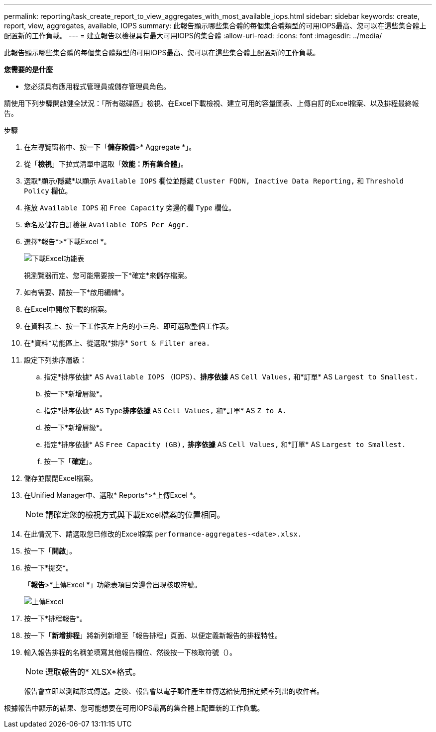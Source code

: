 ---
permalink: reporting/task_create_report_to_view_aggregates_with_most_available_iops.html 
sidebar: sidebar 
keywords: create, report, view, aggregates, available, IOPS 
summary: 此報告顯示哪些集合體的每個集合體類型的可用IOPS最高、您可以在這些集合體上配置新的工作負載。 
---
= 建立報告以檢視具有最大可用IOPS的集合體
:allow-uri-read: 
:icons: font
:imagesdir: ../media/


[role="lead"]
此報告顯示哪些集合體的每個集合體類型的可用IOPS最高、您可以在這些集合體上配置新的工作負載。

*您需要的是什麼*

* 您必須具有應用程式管理員或儲存管理員角色。


請使用下列步驟開啟健全狀況：「所有磁碟區」檢視、在Excel下載檢視、建立可用的容量圖表、上傳自訂的Excel檔案、以及排程最終報告。

.步驟
. 在左導覽窗格中、按一下「*儲存設備*>* Aggregate *」。
. 從「*檢視*」下拉式清單中選取「*效能：所有集合體*」。
. 選取*顯示/隱藏*以顯示 `Available IOPS` 欄位並隱藏 `Cluster FQDN, Inactive Data Reporting,` 和 `Threshold Policy` 欄位。
. 拖放 `Available IOPS` 和 `Free Capacity` 旁邊的欄 `Type` 欄位。
. 命名及儲存自訂檢視 `Available IOPS Per Aggr.`
. 選擇*報告*>*下載Excel *。
+
image::../media/download_excel_menu.png[下載Excel功能表]

+
視瀏覽器而定、您可能需要按一下*確定*來儲存檔案。

. 如有需要、請按一下*啟用編輯*。
. 在Excel中開啟下載的檔案。
. 在資料表上、按一下工作表左上角的小三角、即可選取整個工作表。
. 在*資料*功能區上、從選取*排序* `Sort & Filter area.`
. 設定下列排序層級：
+
.. 指定*排序依據* AS `Available IOPS` （IOPS）、*排序依據* AS `Cell Values,` 和*訂單* AS `Largest to Smallest.`
.. 按一下*新增層級*。
.. 指定*排序依據* AS `Type`*排序依據* AS `Cell Values,` 和*訂單* AS `Z to A.`
.. 按一下*新增層級*。
.. 指定*排序依據* AS `Free Capacity (GB),` *排序依據* AS `Cell Values,` 和*訂單* AS `Largest to Smallest.`
.. 按一下「*確定*」。


. 儲存並關閉Excel檔案。
. 在Unified Manager中、選取* Reports*>*上傳Excel *。
+
[NOTE]
====
請確定您的檢視方式與下載Excel檔案的位置相同。

====
. 在此情況下、請選取您已修改的Excel檔案 `performance-aggregates-<date>.xlsx.`
. 按一下「*開啟*」。
. 按一下*提交*。
+
「*報告*>*上傳Excel *」功能表項目旁邊會出現核取符號。

+
image::../media/upload_excel.png[上傳Excel]

. 按一下*排程報告*。
. 按一下「*新增排程*」將新列新增至「報告排程」頁面、以便定義新報告的排程特性。
. 輸入報告排程的名稱並填寫其他報告欄位、然後按一下核取符號（image:../media/blue_check.gif[""]）。
+
[NOTE]
====
選取報告的* XLSX*格式。

====
+
報告會立即以測試形式傳送。之後、報告會以電子郵件產生並傳送給使用指定頻率列出的收件者。



根據報告中顯示的結果、您可能想要在可用IOPS最高的集合體上配置新的工作負載。
